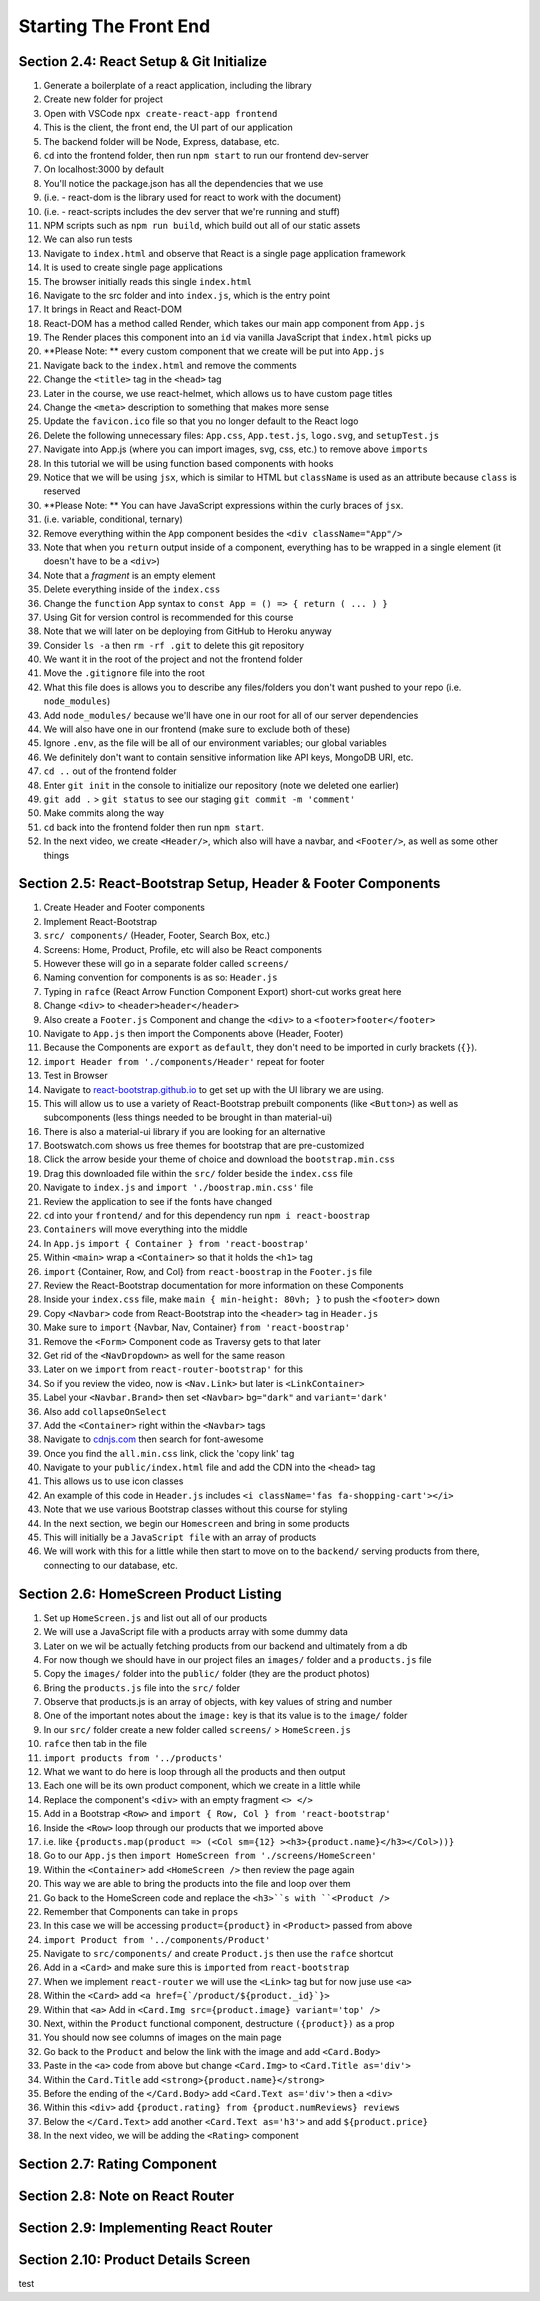 Starting The Front End
=====

.. _starting-the-front-end:


Section 2.4: React Setup & Git Initialize
------------

1. Generate a boilerplate of a react application, including the library
2. Create new folder for project
3. Open with VSCode ``npx create-react-app frontend``
4. This is the client, the front end, the UI part of our application
5. The backend folder will be Node, Express, database, etc.
6. ``cd`` into the frontend folder, then run ``npm start`` to run our frontend dev-server
7. On localhost:3000 by default
8. You'll notice the package.json has all the dependencies that we use
9. (i.e. - react-dom is the library used for react to work with the document)
10. (i.e. - react-scripts includes the dev server that we're running and stuff)
11. NPM scripts such as ``npm run build``, which build out all of our static assets
12. We can also run tests 
13. Navigate to ``index.html`` and observe that React is a single page application framework
14. It is used to create single page applications
15. The browser initially reads this single ``index.html``
16. Navigate to the src folder and into ``index.js``, which is the entry point
17. It brings in React and React-DOM
18. React-DOM has a method called Render, which takes our main app component from ``App.js``
19. The Render places this component into an ``id`` via vanilla JavaScript that ``index.html`` picks up
20. **Please Note: ** every custom component that we create will be put into ``App.js``
21. Navigate back to the ``index.html`` and remove the comments
22. Change the ``<title>`` tag in the ``<head>`` tag 
23. Later in the course, we use react-helmet, which allows us to have custom page titles
24. Change the ``<meta>`` description to something that makes more sense
25. Update the ``favicon.ico`` file so that you no longer default to the React logo
26. Delete the following unnecessary files: ``App.css``, ``App.test.js``, ``logo.svg``, and ``setupTest.js``
27. Navigate into App.js (where you can import images, svg, css, etc.) to remove above ``imports``
28. In this tutorial we will be using function based components with hooks
29. Notice that we will be using ``jsx``, which is similar to HTML but ``className`` is used as an attribute because ``class`` is reserved
30. **Please Note: ** You can have JavaScript expressions within the curly braces of ``jsx``.
31. (i.e. variable, conditional, ternary)
32. Remove everything within the ``App`` component besides the ``<div className="App"/>``
33. Note that when you ``return`` output inside of a component, everything has to be wrapped in a single element (it doesn't have to be a ``<div>``)
34. Note that a *fragment* is an empty element
35. Delete everything inside of the ``index.css``
36. Change the ``function`` App syntax to ``const App = () => { return ( ... ) }``
37. Using Git for version control is recommended for this course 
38. Note that we will later on be deploying from GitHub to Heroku anyway
39. Consider ``ls -a`` then ``rm -rf .git`` to delete this git repository
40. We want it in the root of the project and not the frontend folder
41. Move the ``.gitignore`` file into the root
42. What this file does is allows you to describe any files/folders you don't want pushed to your repo (i.e. ``node_modules``)
43. Add ``node_modules/`` because we'll have one in our root for all of our server dependencies
44. We will also have one in our frontend (make sure to exclude both of these)
45. Ignore ``.env``, as the file will be all of our environment variables; our global variables
46. We definitely don't want to contain sensitive information like API keys, MongoDB URI, etc.
47. ``cd ..`` out of the frontend folder 
48. Enter ``git init`` in the console to initialize our repository (note we deleted one earlier)
49. ``git add .`` > ``git status`` to see our staging ``git commit -m 'comment'``
50. Make commits along the way
51. ``cd`` back into the frontend folder then run ``npm start``.
52. In the next video, we create ``<Header/>``, which also will have a navbar, and ``<Footer/>``, as well as some other things



Section 2.5: React-Bootstrap Setup, Header & Footer Components
------------

1. Create Header and Footer components
2. Implement React-Bootstrap
3. ``src/ components/`` (Header, Footer, Search Box, etc.)
4. Screens: Home, Product, Profile, etc will also be React components
5. However these will go in a separate folder called ``screens/``
6. Naming convention for components is as so: ``Header.js``
7. Typing in ``rafce`` (React Arrow Function Component Export) short-cut works great here
8. Change ``<div>`` to ``<header>header</header>``
9. Also create a ``Footer.js`` Component and change the ``<div>`` to a ``<footer>footer</footer>``
10. Navigate to ``App.js`` then import the Components above (Header, Footer)
11. Because the Components are ``export`` as ``default``, they don't need to be imported in curly brackets (``{}``).
12. ``import Header from './components/Header'`` repeat for footer
13. Test in Browser
14. Navigate to `react-bootstrap.github.io <https://react-bootstrap.github.io/>`_ to get set up with the UI library we are using.
15. This will allow us to use a variety of React-Bootstrap prebuilt components (like ``<Button>``) as well as subcomponents (less things needed to be brought in than material-ui)
16. There is also a material-ui library if you are looking for an alternative
17. Bootswatch.com shows us free themes for bootstrap that are pre-customized
18. Click the arrow beside your theme of choice and download the ``bootstrap.min.css`` 
19. Drag this downloaded file within the ``src/`` folder beside the ``index.css`` file
20. Navigate to ``index.js`` and ``import './boostrap.min.css'`` file
21. Review the application to see if the fonts have changed
22. ``cd`` into your ``frontend/`` and for this dependency run ``npm i react-boostrap``
23. ``Containers`` will move everything into the middle
24. In ``App.js`` ``import { Container } from 'react-boostrap'``
25. Within ``<main>`` wrap a ``<Container>`` so that it holds the ``<h1>`` tag
26. ``import`` {Container, Row, and Col} from ``react-boostrap`` in the ``Footer.js`` file
27. Review the React-Bootstrap documentation for more information on these Components
28. Inside your ``index.css`` file, make ``main { min-height: 80vh; }`` to push the ``<footer>`` down
29. Copy ``<Navbar>`` code from React-Bootstrap into the ``<header>`` tag in ``Header.js``
30. Make sure to ``import`` {Navbar, Nav, Container} ``from 'react-boostrap'``
31. Remove the ``<Form>`` Component code as Traversy gets to that later
32. Get rid of the ``<NavDropdown>`` as well for the same reason
33. Later on we ``import`` from ``react-router-bootstrap'`` for this 
34. So if you review the video, now is ``<Nav.Link>`` but later is ``<LinkContainer>``
35. Label your ``<Navbar.Brand>`` then set ``<Navbar>`` ``bg="dark"`` and ``variant='dark'``
36. Also add ``collapseOnSelect``
37. Add the ``<Container>`` right within the ``<Navbar>`` tags
38. Navigate to `cdnjs.com <https://cdnjs.com/>`_ then search for font-awesome
39. Once you find the ``all.min.css`` link, click the 'copy link' tag
40. Navigate to your ``public/index.html`` file and add the CDN into the ``<head>`` tag
41. This allows us to use icon classes
42. An example of this code in ``Header.js`` includes ``<i className='fas fa-shopping-cart'></i>``
43. Note that we use various Bootstrap classes without this course for styling
44. In the next section, we begin our ``Homescreen`` and bring in some products
45. This will initially be a ``JavaScript file`` with an array of products
46. We will work with this for a little while then start to move on to the ``backend/`` serving products from there, connecting to our database, etc.




Section 2.6: HomeScreen Product Listing
----------------

1. Set up ``HomeScreen.js`` and list out all of our products
2. We will use a JavaScript file with a products array with some dummy data
3. Later on we wil be actually fetching products from our backend and ultimately from a db
4. For now though we should have in our project files an ``images/`` folder and a ``products.js`` file 
5. Copy the ``images/`` folder into the ``public/`` folder (they are the product photos)
6. Bring the ``products.js`` file into the ``src/`` folder
7. Observe that products.js is an array of objects, with key values of string and number
8. One of the important notes about the ``image:`` key is that its value is to the ``image/`` folder 
9. In our ``src/`` folder create a new folder called ``screens/`` > ``HomeScreen.js``
10. ``rafce`` then tab in the file 
11. ``import products from '../products'``
12. What we want to do here is loop through all the products and then output
13. Each one will be its own product component, which we create in a little while
14. Replace the component's ``<div>`` with an empty fragment ``<> </>``
15. Add in a Bootstrap ``<Row>`` and ``import { Row, Col } from 'react-bootstrap'``
16. Inside the ``<Row>`` loop through our products that we imported above
17. i.e. like ``{products.map(product => (<Col sm={12} ><h3>{product.name}</h3></Col>))}``
18. Go to our ``App.js`` then ``import HomeScreen from './screens/HomeScreen'``
19. Within the ``<Container>`` add ``<HomeScreen />`` then review the page again
20. This way we are able to bring the products into the file and loop over them 
21. Go back to the HomeScreen code and replace the ``<h3>``s with ``<Product />``
22. Remember that Components can take in ``props``
23. In this case we will be accessing ``product={product}`` in ``<Product>`` passed from above
24. ``import Product from '../components/Product'``
25. Navigate to ``src/components/`` and create ``Product.js`` then use the ``rafce`` shortcut
26. Add in a ``<Card>`` and make sure this is ``imported`` from ``react-bootstrap``
27. When we implement ``react-router`` we will use the ``<Link>`` tag but for now juse use ``<a>``
28. Within the ``<Card>`` add ``<a href={`/product/${product._id}`}>``
29. Within that ``<a>`` Add in ``<Card.Img src={product.image} variant='top' />``
30. Next, within the ``Product`` functional component, destructure ``({product})`` as a prop
31. You should now see columns of images on the main page 
32. Go back to the ``Product`` and below the link with the image and add ``<Card.Body>``
33. Paste in the ``<a>`` code from above but change ``<Card.Img>`` to ``<Card.Title as='div'>``
34. Within the ``Card.Title`` add ``<strong>{product.name}</strong>``
35. Before the ending of the ``</Card.Body>`` add ``<Card.Text as='div'>`` then a ``<div>``
36. Within this ``<div>`` add ``{product.rating} from {product.numReviews} reviews``
37. Below the ``</Card.Text>`` add another ``<Card.Text as='h3'>`` and add ``${product.price}``
38. In the next video, we will be adding the ``<Rating>`` component



Section 2.7: Rating Component
------------

Section 2.8: Note on React Router
----------------

Section 2.9: Implementing React Router
------------

Section 2.10: Product Details Screen
----------------

test